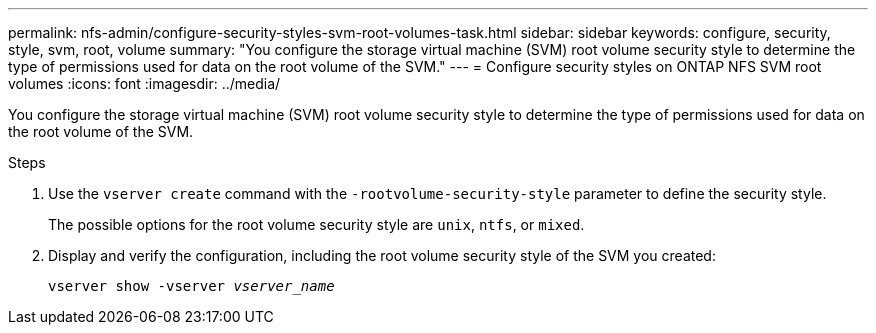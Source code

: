 ---
permalink: nfs-admin/configure-security-styles-svm-root-volumes-task.html
sidebar: sidebar
keywords: configure, security, style, svm, root, volume
summary: "You configure the storage virtual machine (SVM) root volume security style to determine the type of permissions used for data on the root volume of the SVM."
---
= Configure security styles on ONTAP NFS SVM root volumes
:icons: font
:imagesdir: ../media/

[.lead]
You configure the storage virtual machine (SVM) root volume security style to determine the type of permissions used for data on the root volume of the SVM.

.Steps

. Use the `vserver create` command with the `-rootvolume-security-style` parameter to define the security style.
+
The possible options for the root volume security style are `unix`, `ntfs`, or `mixed`.

. Display and verify the configuration, including the root volume security style of the SVM you created:
+
`vserver show -vserver _vserver_name_`

// 2025 May 23, ONTAPDOC-2982